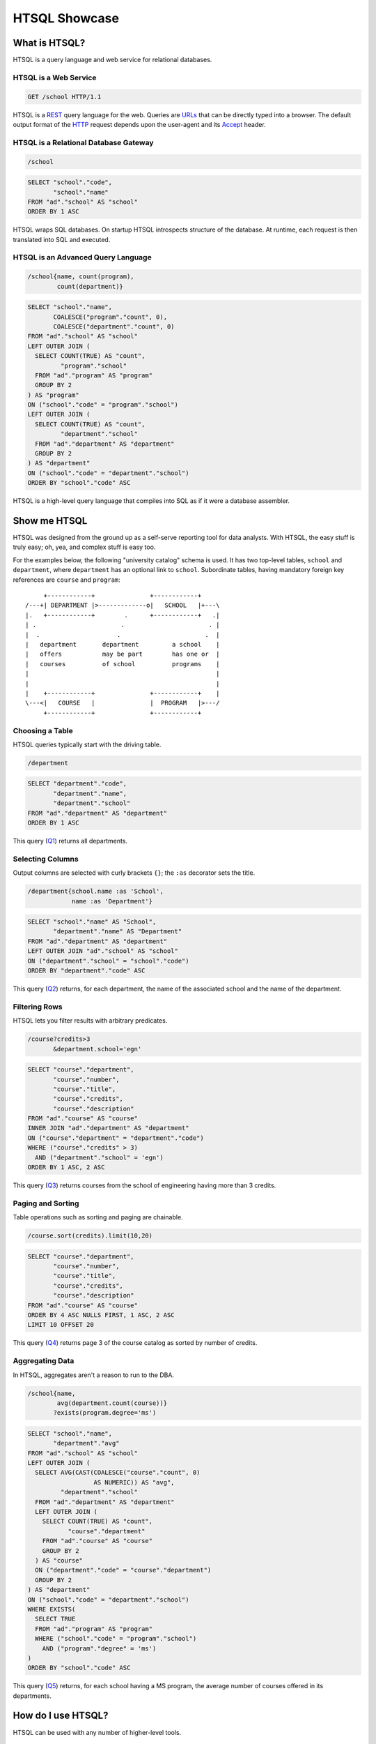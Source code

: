 ******************
  HTSQL Showcase
******************


What is HTSQL?
==============

HTSQL is a query language and web service for relational databases.


HTSQL is a Web Service
----------------------

.. container:: vsplit

   .. sourcecode:: text

      GET /school HTTP/1.1

   .. image:: img/show_school.png
      :alt: output of /school query
      :target: http://demo.htsql.org/school

HTSQL is a REST_ query language for the web.  Queries are URLs_ that can
be directly typed into a browser.  The default output format of the
HTTP_ request depends upon the user-agent and its Accept_ header.

.. _REST: http://en.wikipedia.org/wiki/Representational_State_Transfer
.. _HTTP: http://www.w3.org/Protocols/rfc2616/rfc2616.html
.. _Accept: http://www.w3.org/Protocols/rfc2616/rfc2616-sec14.html
.. _URLs: http://www.ietf.org/rfc/rfc3986.txt


HTSQL is a Relational Database Gateway
--------------------------------------

.. container:: vsplit

   .. sourcecode:: htsql

      /school

   .. sourcecode:: sql

      SELECT "school"."code",
             "school"."name"
      FROM "ad"."school" AS "school"
      ORDER BY 1 ASC

HTSQL wraps SQL databases.  On startup HTSQL introspects structure of
the database.  At runtime, each request is then translated into SQL and
executed.


HTSQL is an Advanced Query Language
-----------------------------------

.. container:: vsplit

   .. sourcecode:: htsql

      /school{name, count(program),
              count(department)}

   .. sourcecode:: sql

      SELECT "school"."name",
             COALESCE("program"."count", 0),
             COALESCE("department"."count", 0)
      FROM "ad"."school" AS "school"
      LEFT OUTER JOIN (
        SELECT COUNT(TRUE) AS "count",
               "program"."school"
        FROM "ad"."program" AS "program"
        GROUP BY 2
      ) AS "program"
      ON ("school"."code" = "program"."school")
      LEFT OUTER JOIN (
        SELECT COUNT(TRUE) AS "count",
               "department"."school"
        FROM "ad"."department" AS "department"
        GROUP BY 2
      ) AS "department"
      ON ("school"."code" = "department"."school")
      ORDER BY "school"."code" ASC

HTSQL is a high-level query language that compiles into SQL as if it
were a database assembler.


Show me HTSQL
=============

HTSQL was designed from the ground up as a self-serve reporting tool for
data analysts.  With HTSQL, the easy stuff is truly easy; oh, yea, and
complex stuff is easy too.

For the examples below, the following "university catalog" schema is
used.  It has two top-level tables, ``school`` and ``department``, where
``department`` has an optional link to ``school``.  Subordinate tables,
having mandatory foreign key references are ``course`` and ``program``::

         +------------+               +------------+
    /---+| DEPARTMENT |>-------------o|   SCHOOL   |+---\
    |.   +------------+        .      +------------+   .|
    | .                       .                       . |
    |  .                     .                       .  |
    |   department       department         a school    |
    |   offers           may be part        has one or  |
    |   courses          of school          programs    |
    |                                                   |
    |                                                   |
    |    +------------+               +------------+    |
    \---<|   COURSE   |               |  PROGRAM   |>---/
         +------------+               +------------+


Choosing a Table
----------------

HTSQL queries typically start with the driving table.

.. container:: vsplit

   .. sourcecode:: htsql

      /department

   .. sourcecode:: sql

    SELECT "department"."code",
           "department"."name",
           "department"."school"
    FROM "ad"."department" AS "department"
    ORDER BY 1 ASC

This query (Q1_) returns all departments.

.. _Q1: http://demo.htsql.org/department


Selecting Columns
-----------------

Output columns are selected with curly brackets ``{}``; the ``:as``
decorator sets the title.

.. container:: vsplit

   .. sourcecode:: htsql

      /department{school.name :as 'School',
                  name :as 'Department'}

   .. sourcecode:: sql

      SELECT "school"."name" AS "School",
             "department"."name" AS "Department"
      FROM "ad"."department" AS "department"
      LEFT OUTER JOIN "ad"."school" AS "school"
      ON ("department"."school" = "school"."code")
      ORDER BY "department"."code" ASC

This query (Q2_) returns, for each department, the name of the
associated school and the name of the department.

.. _Q2:
     http://demo.htsql.org
     /department{school.name :as 'School', name :as 'Department'}


Filtering Rows
--------------

HTSQL lets you filter results with arbitrary predicates.

.. container:: vsplit

   .. sourcecode:: htsql

      /course?credits>3
             &department.school='egn'

   .. sourcecode:: sql

       SELECT "course"."department",
              "course"."number",
              "course"."title",
              "course"."credits",
              "course"."description"
       FROM "ad"."course" AS "course"
       INNER JOIN "ad"."department" AS "department"
       ON ("course"."department" = "department"."code")
       WHERE ("course"."credits" > 3)
         AND ("department"."school" = 'egn')
       ORDER BY 1 ASC, 2 ASC

This query (Q3_) returns courses from the school of
engineering having more than 3 credits.

.. _Q3:
     http://demo.htsql.org
     /course?department.school='egn'&credits>3


Paging and Sorting
------------------

Table operations such as sorting and paging are chainable.

.. container:: vsplit

   .. sourcecode:: htsql

      /course.sort(credits).limit(10,20)

   .. sourcecode:: sql

      SELECT "course"."department",
             "course"."number",
             "course"."title",
             "course"."credits",
             "course"."description"
      FROM "ad"."course" AS "course"
      ORDER BY 4 ASC NULLS FIRST, 1 ASC, 2 ASC
      LIMIT 10 OFFSET 20

This query (Q4_) returns page 3 of the course catalog as
sorted by number of credits.

.. _Q4:
     http://demo.htsql.org
     /course.sort(credits).limit(10,20)


Aggregating Data
----------------

In HTSQL, aggregates aren't a reason to run to the DBA.

.. container:: vsplit

   .. sourcecode:: htsql

      /school{name,
              avg(department.count(course))}
             ?exists(program.degree='ms')

   .. sourcecode:: sql

      SELECT "school"."name",
             "department"."avg"
      FROM "ad"."school" AS "school"
      LEFT OUTER JOIN (
        SELECT AVG(CAST(COALESCE("course"."count", 0)
                        AS NUMERIC)) AS "avg",
               "department"."school"
        FROM "ad"."department" AS "department"
        LEFT OUTER JOIN (
          SELECT COUNT(TRUE) AS "count",
                 "course"."department"
          FROM "ad"."course" AS "course"
          GROUP BY 2
        ) AS "course"
        ON ("department"."code" = "course"."department")
        GROUP BY 2
      ) AS "department"
      ON ("school"."code" = "department"."school")
      WHERE EXISTS(
        SELECT TRUE
        FROM "ad"."program" AS "program"
        WHERE ("school"."code" = "program"."school")
          AND ("program"."degree" = 'ms')
      )
      ORDER BY "school"."code" ASC

This query (Q5_) returns, for each school having a
MS program, the average number of courses offered
in its departments.

.. _Q5:
     http://demo.htsql.org
     /school{name,avg(department.count(course))}?
          exists(program.degree='ms')


How do I use HTSQL?
===================

HTSQL can be used with any number of higher-level tools.


HTSQL Makes Dashboarding Easy
-----------------------------

.. container:: vsplit

   .. sourcecode:: html

      <body>
          <h3>Select School</h3>
          <select id="school"
                  data-source="/school{code, name}"/>
          <div class="chart"
               data-source="/program{title, count(student)}
                            ?school=$school&count(student)>0"
               data-display="chart"
               data-chart-title="Percent of Students by Program"/>

          <h3>Departments</h3>
          <p>Filter by name: <input id="department_name"/></p>
          <table id="department"
                 data-hide-first-column="yes"
                 data-source="/department{code, name, school.name}
                              ?school=$school&name~$department_name"/>
          <p>
              The selected department:
              <em data-source="/department{name}?code=$department"/>
              <br/>
              The number of courses in selected department:
              <strong data-source="/department{count(course)}
                                   ?code=$department"/>
          </p>

          <h3>Courses</h3>
          <table id="course"
                 data-source="/course?department=$department"/>
      </body>

   .. image:: img/htraf_screenshot.png
      :alt: The HTRAF demo
      :target: http://htraf.htsql.org/

The dashboard above (using the JQuery-based HTRAF toolkit) shows a 3-level
drill down (``school``, ``department`` and ``course``) for a university
schema.  The live demo for this dashboard is at http://htraf.htsql.org/.


HTSQL is a Communication Tool
-----------------------------

HTSQL reduces the number of meetings in your organization.  The
following may happen to you as well::

   From: "Anne (data analyst)" <ann@example.com>
   To: "Dave (product manager)" <dave@example.com>
   Cc: jess@example.com, tim@example.com, jose@example.com
   Subject: do we need to meet?

   Does the HTSQL below return, for each school, the average
   number of courses offered in its departments? If so, then
   Tim and I don't need to meet with you tomorrow.

   http://demo.htsql.org/school{name,avg(department.count(course))}

   - A

HTSQL is a common language usable by software developers, data analysts,
database administrators, and even business users.


What's up Next?
===============


Hierarchical Output
-------------------

HTSQL will not be limited to tabular output.

.. sourcecode:: htsql

   /school{name, /program{title}, /department{name}}

This query (R1_) returns programs and departments
in each school.

.. _R1:
     http://demo.htsql.com
     /school{name}/(program{title};department{name})


Projections
-----------

HTSQL will support complex grouping operations.

.. sourcecode:: htsql

   /program{degree^, count()}

This query (R2_) returns the number of programs per degree.

.. _R2:
     http://demo.htsql.com/program{degree^,count()}


